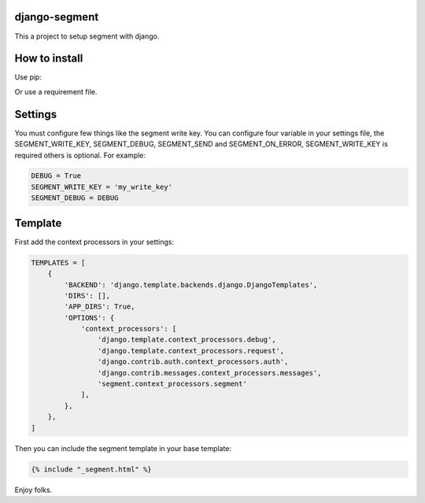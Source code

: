 django-segment
==============
This a project to setup segment with django.

How to install
==============
Use pip:

.. code-block:: bash
    pip install django-segment

Or use a requirement file.

Settings
========
You must configure few things like the segment write key. You can configure
four variable in your settings file, the SEGMENT_WRITE_KEY, SEGMENT_DEBUG,
SEGMENT_SEND and SEGMENT_ON_ERROR, SEGMENT_WRITE_KEY is required others is
optional. For example:

.. code-block:: python

    DEBUG = True
    SEGMENT_WRITE_KEY = 'my_write_key'
    SEGMENT_DEBUG = DEBUG

Template
========
First add the context processors in your settings:

.. code-block:: python

    TEMPLATES = [
        {
            'BACKEND': 'django.template.backends.django.DjangoTemplates',
            'DIRS': [],
            'APP_DIRS': True,
            'OPTIONS': {
                'context_processors': [
                    'django.template.context_processors.debug',
                    'django.template.context_processors.request',
                    'django.contrib.auth.context_processors.auth',
                    'django.contrib.messages.context_processors.messages',
                    'segment.context_processors.segment'
                ],
            },
        },
    ]

Then you can include the segment template in your base template:

.. code-block:: django

    {% include "_segment.html" %}

Enjoy folks.
